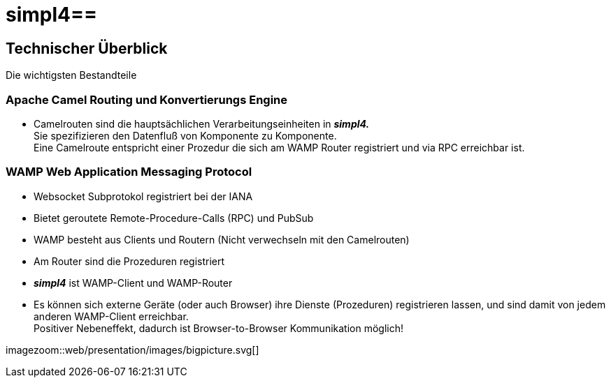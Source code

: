 :linkattrs:
:source-highlighter: rouge

= simpl4==


== Technischer Überblick ==
Die wichtigsten Bestandteile

=== Apache Camel *Routing und Konvertierungs Engine* ===

* Camelrouten sind die hauptsächlichen Verarbeitungseinheiten in *_simpl4._* +
Sie spezifizieren den Datenfluß von Komponente zu Komponente. +
Eine Camelroute entspricht einer Prozedur die sich am WAMP Router registriert und via RPC erreichbar ist.

=== WAMP *Web Application Messaging Protocol* ===

* Websocket Subprotokol registriert bei der IANA
* Bietet geroutete Remote-Procedure-Calls (RPC) und PubSub
* WAMP besteht aus Clients und Routern (Nicht verwechseln mit den Camelrouten)
* Am Router sind die Prozeduren registriert
* *_simpl4_* ist WAMP-Client und WAMP-Router
* Es können sich externe Geräte (oder auch Browser) ihre Dienste (Prozeduren) registrieren lassen, und sind damit von jedem anderen WAMP-Client erreichbar. +
Positiver Nebeneffekt, dadurch ist Browser-to-Browser Kommunikation möglich!



[.border.left.thumb.width500]
imagezoom::web/presentation/images/bigpicture.svg[]
